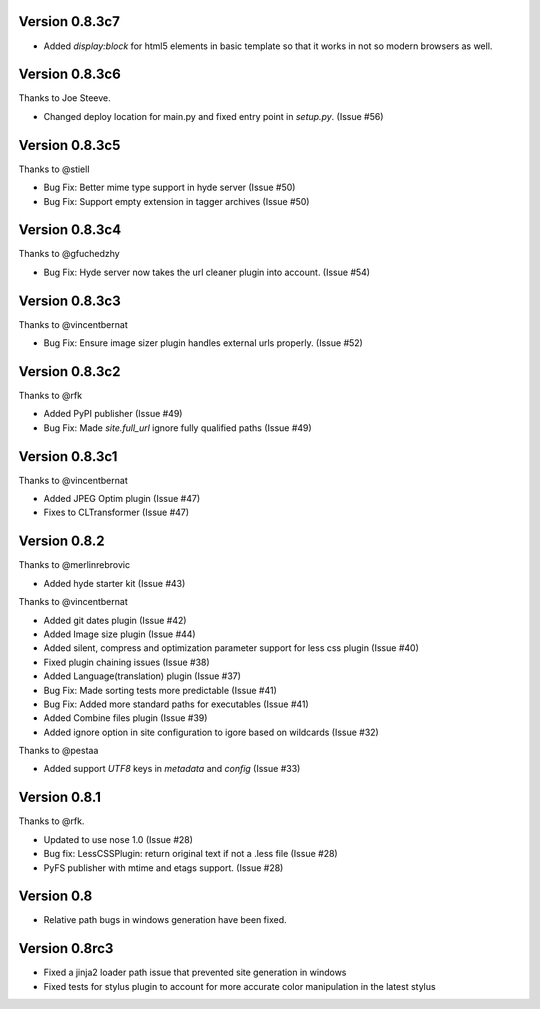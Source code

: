 Version 0.8.3c7
===============

*   Added `display:block` for html5 elements in basic template so that it
    works in not so modern browsers as well.

Version 0.8.3c6
===============

Thanks to Joe Steeve.

*   Changed deploy location for main.py and fixed entry point in
    `setup.py`. (Issue #56)


Version 0.8.3c5
===============

Thanks to @stiell

*   Bug Fix: Better mime type support in hyde server (Issue #50)
*   Bug Fix: Support empty extension in tagger archives (Issue #50)

Version 0.8.3c4
===============

Thanks to @gfuchedzhy

*   Bug Fix: Hyde server now takes the url cleaner plugin into account.
    (Issue #54)

Version 0.8.3c3
===============

Thanks to @vincentbernat

*   Bug Fix: Ensure image sizer plugin handles external urls properly.
    (Issue #52)

Version 0.8.3c2
================

Thanks to @rfk

*   Added PyPI publisher (Issue #49)
*   Bug Fix: Made `site.full_url` ignore fully qualified paths (Issue #49)

Version 0.8.3c1
================

Thanks to @vincentbernat

*   Added JPEG Optim plugin (Issue #47)
*   Fixes to CLTransformer (Issue #47)

Version 0.8.2
=============

Thanks to @merlinrebrovic

*   Added hyde starter kit (Issue #43)

Thanks to @vincentbernat

*   Added git dates plugin (Issue #42)
*   Added Image size plugin (Issue #44)
*   Added silent, compress and optimization parameter support for less css
    plugin (Issue #40)
*   Fixed plugin chaining issues (Issue #38)
*   Added Language(translation) plugin (Issue #37)
*   Bug Fix: Made sorting tests more predictable (Issue #41)
*   Bug Fix: Added more standard paths for executables (Issue #41)
*   Added Combine files plugin (Issue #39)
*   Added ignore option in site configuration to igore based on wildcards
    (Issue #32)

Thanks to @pestaa

*   Added support `UTF8` keys in `metadata` and `config` (Issue #33)


Version 0.8.1
=============

Thanks to @rfk.

*   Updated to use nose 1.0 (Issue #28)
*   Bug fix: LessCSSPlugin: return original text if not a .less file
    (Issue #28)
*   PyFS publisher with mtime and etags support. (Issue #28)

Version 0.8
==============

*   Relative path bugs in windows generation have been fixed.

Version 0.8rc3
==============

*   Fixed a jinja2 loader path issue that prevented site generation in windows
*   Fixed tests for stylus plugin to account for more accurate color
    manipulation in the latest stylus
